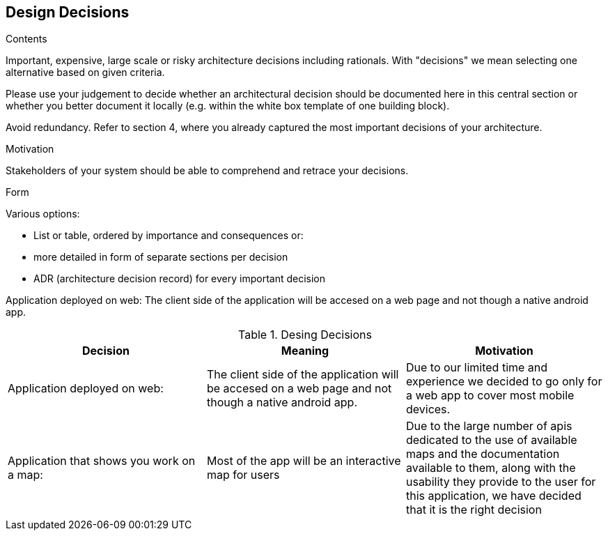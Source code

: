 [[section-design-decisions]]
== Design Decisions


[role="arc42help"]
****
.Contents
Important, expensive, large scale or risky architecture decisions including rationals.
With "decisions" we mean selecting one alternative based on given criteria.

Please use your judgement to decide whether an architectural decision should be documented
here in this central section or whether you better document it locally
(e.g. within the white box template of one building block).

Avoid redundancy. Refer to section 4, where you already captured the most important decisions of your architecture.

.Motivation
Stakeholders of your system should be able to comprehend and retrace your decisions.

.Form
Various options:

* List or table, ordered by importance and consequences or:
* more detailed in form of separate sections per decision
* ADR (architecture decision record) for every important decision
****

Application deployed on web:
The client side of the application will be accesed on a web page and not though a native android app.

[options="header"]
.Desing Decisions
|===
|Decision |Meaning |Motivation
|Application deployed on web:| The client side of the application will be accesed on a web page and not though a native android app. |Due to our limited time and experience we decided to go only for a web app to cover most mobile devices.
|Application that shows you work on a map:| Most of the app will be an interactive map for users | Due to the large number of apis dedicated to the use of available maps and the documentation available to them, along with the usability they provide to the user for this application, we have decided that it is the right decision
|===
